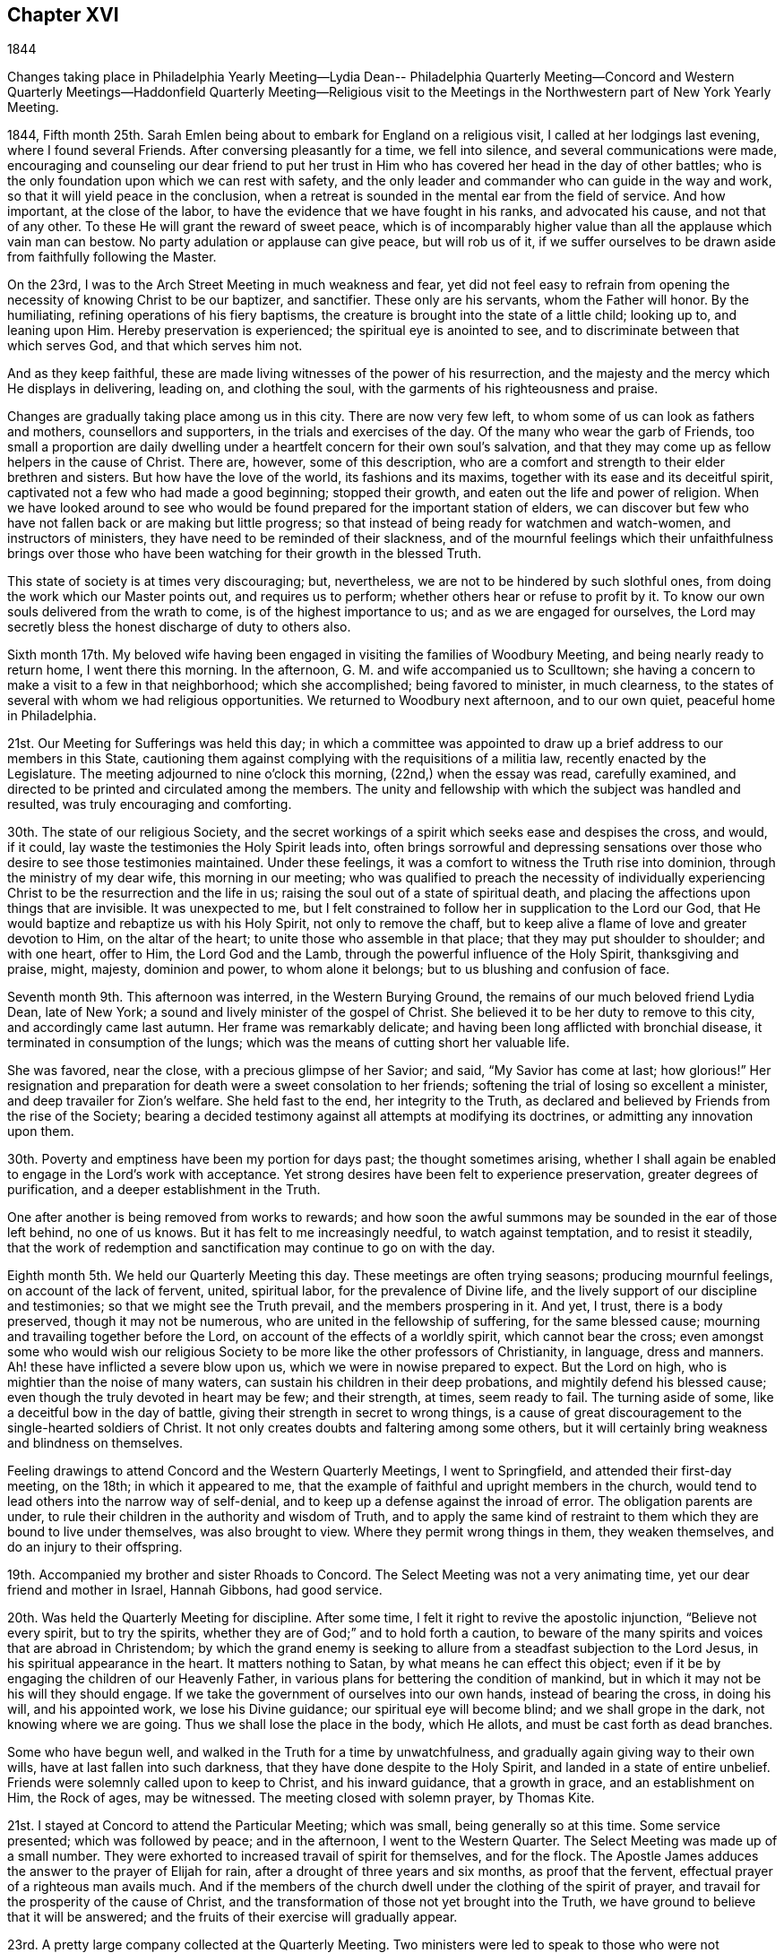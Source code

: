 == Chapter XVI

1844

Changes taking place in Philadelphia Yearly Meeting--Lydia Dean--
Philadelphia Quarterly Meeting--Concord and Western Quarterly
Meetings--Haddonfield Quarterly Meeting--Religious visit to the
Meetings in the Northwestern part of New York Yearly Meeting.

1844,
Fifth month 25th. Sarah Emlen being about to embark for England on a religious visit,
I called at her lodgings last evening, where I found several Friends.
After conversing pleasantly for a time, we fell into silence,
and several communications were made,
encouraging and counseling our dear friend to put her trust in
Him who has covered her head in the day of other battles;
who is the only foundation upon which we can rest with safety,
and the only leader and commander who can guide in the way and work,
so that it will yield peace in the conclusion,
when a retreat is sounded in the mental ear from the field of service.
And how important, at the close of the labor,
to have the evidence that we have fought in his ranks, and advocated his cause,
and not that of any other.
To these He will grant the reward of sweet peace,
which is of incomparably higher value than all the applause which vain man can bestow.
No party adulation or applause can give peace, but will rob us of it,
if we suffer ourselves to be drawn aside from faithfully following the Master.

On the 23rd, I was to the Arch Street Meeting in much weakness and fear,
yet did not feel easy to refrain from opening the
necessity of knowing Christ to be our baptizer,
and sanctifier.
These only are his servants, whom the Father will honor.
By the humiliating, refining operations of his fiery baptisms,
the creature is brought into the state of a little child; looking up to,
and leaning upon Him.
Hereby preservation is experienced; the spiritual eye is anointed to see,
and to discriminate between that which serves God, and that which serves him not.

And as they keep faithful,
these are made living witnesses of the power of his resurrection,
and the majesty and the mercy which He displays in delivering, leading on,
and clothing the soul, with the garments of his righteousness and praise.

Changes are gradually taking place among us in this city.
There are now very few left, to whom some of us can look as fathers and mothers,
counsellors and supporters, in the trials and exercises of the day.
Of the many who wear the garb of Friends,
too small a proportion are daily dwelling under a
heartfelt concern for their own soul`'s salvation,
and that they may come up as fellow helpers in the cause of Christ.
There are, however, some of this description,
who are a comfort and strength to their elder brethren and sisters.
But how have the love of the world, its fashions and its maxims,
together with its ease and its deceitful spirit,
captivated not a few who had made a good beginning; stopped their growth,
and eaten out the life and power of religion.
When we have looked around to see who would be found
prepared for the important station of elders,
we can discover but few who have not fallen back or are making but little progress;
so that instead of being ready for watchmen and watch-women,
and instructors of ministers, they have need to be reminded of their slackness,
and of the mournful feelings which their unfaithfulness brings over
those who have been watching for their growth in the blessed Truth.

This state of society is at times very discouraging; but, nevertheless,
we are not to be hindered by such slothful ones,
from doing the work which our Master points out, and requires us to perform;
whether others hear or refuse to profit by it.
To know our own souls delivered from the wrath to come,
is of the highest importance to us; and as we are engaged for ourselves,
the Lord may secretly bless the honest discharge of duty to others also.

Sixth month 17th. My beloved wife having been engaged
in visiting the families of Woodbury Meeting,
and being nearly ready to return home, I went there this morning.
In the afternoon, G. M. and wife accompanied us to Sculltown;
she having a concern to make a visit to a few in that neighborhood;
which she accomplished; being favored to minister, in much clearness,
to the states of several with whom we had religious opportunities.
We returned to Woodbury next afternoon, and to our own quiet,
peaceful home in Philadelphia.

21st. Our Meeting for Sufferings was held this day;
in which a committee was appointed to draw up a
brief address to our members in this State,
cautioning them against complying with the requisitions of a militia law,
recently enacted by the Legislature.
The meeting adjourned to nine o`'clock this morning, (22nd,) when the essay was read,
carefully examined, and directed to be printed and circulated among the members.
The unity and fellowship with which the subject was handled and resulted,
was truly encouraging and comforting.

30th. The state of our religious Society,
and the secret workings of a spirit which seeks ease and despises the cross, and would,
if it could, lay waste the testimonies the Holy Spirit leads into,
often brings sorrowful and depressing sensations over
those who desire to see those testimonies maintained.
Under these feelings, it was a comfort to witness the Truth rise into dominion,
through the ministry of my dear wife, this morning in our meeting;
who was qualified to preach the necessity of individually
experiencing Christ to be the resurrection and the life in us;
raising the soul out of a state of spiritual death,
and placing the affections upon things that are invisible.
It was unexpected to me,
but I felt constrained to follow her in supplication to the Lord our God,
that He would baptize and rebaptize us with his Holy Spirit,
not only to remove the chaff,
but to keep alive a flame of love and greater devotion to Him, on the altar of the heart;
to unite those who assemble in that place; that they may put shoulder to shoulder;
and with one heart, offer to Him, the Lord God and the Lamb,
through the powerful influence of the Holy Spirit, thanksgiving and praise, might,
majesty, dominion and power, to whom alone it belongs;
but to us blushing and confusion of face.

Seventh month 9th. This afternoon was interred, in the Western Burying Ground,
the remains of our much beloved friend Lydia Dean, late of New York;
a sound and lively minister of the gospel of Christ.
She believed it to be her duty to remove to this city, and accordingly came last autumn.
Her frame was remarkably delicate; and having been long afflicted with bronchial disease,
it terminated in consumption of the lungs;
which was the means of cutting short her valuable life.

She was favored, near the close, with a precious glimpse of her Savior; and said,
"`My Savior has come at last; how glorious!`"
Her resignation and preparation for death were a sweet consolation to her friends;
softening the trial of losing so excellent a minister,
and deep travailer for Zion`'s welfare.
She held fast to the end, her integrity to the Truth,
as declared and believed by Friends from the rise of the Society;
bearing a decided testimony against all attempts at modifying its doctrines,
or admitting any innovation upon them.

30th. Poverty and emptiness have been my portion for days past;
the thought sometimes arising,
whether I shall again be enabled to engage in the Lord`'s work with acceptance.
Yet strong desires have been felt to experience preservation,
greater degrees of purification, and a deeper establishment in the Truth.

One after another is being removed from works to rewards;
and how soon the awful summons may be sounded in the ear of those left behind,
no one of us knows.
But it has felt to me increasingly needful, to watch against temptation,
and to resist it steadily,
that the work of redemption and sanctification may continue to go on with the day.

Eighth month 5th. We held our Quarterly Meeting this day.
These meetings are often trying seasons; producing mournful feelings,
on account of the lack of fervent, united, spiritual labor,
for the prevalence of Divine life,
and the lively support of our discipline and testimonies;
so that we might see the Truth prevail, and the members prospering in it.
And yet, I trust, there is a body preserved, though it may not be numerous,
who are united in the fellowship of suffering, for the same blessed cause;
mourning and travailing together before the Lord,
on account of the effects of a worldly spirit, which cannot bear the cross;
even amongst some who would wish our religious Society
to be more like the other professors of Christianity,
in language, dress and manners.
Ah! these have inflicted a severe blow upon us,
which we were in nowise prepared to expect.
But the Lord on high, who is mightier than the noise of many waters,
can sustain his children in their deep probations, and mightily defend his blessed cause;
even though the truly devoted in heart may be few; and their strength, at times,
seem ready to fail.
The turning aside of some, like a deceitful bow in the day of battle,
giving their strength in secret to wrong things,
is a cause of great discouragement to the single-hearted soldiers of Christ.
It not only creates doubts and faltering among some others,
but it will certainly bring weakness and blindness on themselves.

Feeling drawings to attend Concord and the Western Quarterly Meetings,
I went to Springfield, and attended their first-day meeting, on the 18th;
in which it appeared to me,
that the example of faithful and upright members in the church,
would tend to lead others into the narrow way of self-denial,
and to keep up a defense against the inroad of error.
The obligation parents are under,
to rule their children in the authority and wisdom of Truth,
and to apply the same kind of restraint to them
which they are bound to live under themselves,
was also brought to view.
Where they permit wrong things in them, they weaken themselves,
and do an injury to their offspring.

19th. Accompanied my brother and sister Rhoads to Concord.
The Select Meeting was not a very animating time,
yet our dear friend and mother in Israel, Hannah Gibbons, had good service.

20th. Was held the Quarterly Meeting for discipline.
After some time, I felt it right to revive the apostolic injunction,
"`Believe not every spirit, but to try the spirits,
whether they are of God;`" and to hold forth a caution,
to beware of the many spirits and voices that are abroad in Christendom;
by which the grand enemy is seeking to allure
from a steadfast subjection to the Lord Jesus,
in his spiritual appearance in the heart.
It matters nothing to Satan, by what means he can effect this object;
even if it be by engaging the children of our Heavenly Father,
in various plans for bettering the condition of mankind,
but in which it may not be his will they should engage.
If we take the government of ourselves into our own hands, instead of bearing the cross,
in doing his will, and his appointed work, we lose his Divine guidance;
our spiritual eye will become blind; and we shall grope in the dark,
not knowing where we are going.
Thus we shall lose the place in the body, which He allots,
and must be cast forth as dead branches.

Some who have begun well, and walked in the Truth for a time by unwatchfulness,
and gradually again giving way to their own wills,
have at last fallen into such darkness, that they have done despite to the Holy Spirit,
and landed in a state of entire unbelief.
Friends were solemnly called upon to keep to Christ, and his inward guidance,
that a growth in grace, and an establishment on Him, the Rock of ages, may be witnessed.
The meeting closed with solemn prayer, by Thomas Kite.

21st. I stayed at Concord to attend the Particular Meeting; which was small,
being generally so at this time.
Some service presented; which was followed by peace; and in the afternoon,
I went to the Western Quarter.
The Select Meeting was made up of a small number.
They were exhorted to increased travail of spirit for themselves, and for the flock.
The Apostle James adduces the answer to the prayer of Elijah for rain,
after a drought of three years and six months, as proof that the fervent,
effectual prayer of a righteous man avails much.
And if the members of the church dwell under the clothing of the spirit of prayer,
and travail for the prosperity of the cause of Christ,
and the transformation of those not yet brought into the Truth,
we have ground to believe that it will be answered;
and the fruits of their exercise will gradually appear.

23rd. A pretty large company collected at the Quarterly Meeting.
Two ministers were led to speak to those who were not
occupying the gifts bestowed on them as they ought;
and who thus occasioned mourning to the baptized members of the church.
From the exercise and travail which prevailed,
and the condescension of the Blessed Helper of Israel,
I hoped that some good impressions were made;
but it is the Lord alone who can give the increase.
The next morning I returned home.

29th. This evening a fire occurred in the store
adjoining that occupied by me as a warehouse,
and where my brother and I had stored the unsold volumes of the "`Friends`' Library.`"
The prompt exertions of the firemen prevented much injury to the building;
but part of the roof being burned, a large quantity of water was thrown in,
which ruined many hundred copies of the Library, and some goods.
Several Friends, and other fellow citizens, labored perseveringly to save them;
to whose efforts, is to be attributed the preservation of so many, as escaped damage.
I esteemed it a favor that the whole contents of
the store were not permitted to be burned.
Had the fire occurred later in the night,
most of the books and goods must have been destroyed.

On returning home from the fire, to change my clothing,
being wet through by the water pouring down on
us while passing the books to the lower story,
the language passed through my mind, "`Shall we receive good at the hand of the Lord,
and shall we not receive evil;`" and resignation
was and has been the clothing of my spirit.
Ninth month 1st. Went to Newtown Meeting;
where I was engaged in warning some of the danger of spending
time without being employed in the great work of salvation;
and to pray for them, and the poor of the flock, that we might be helped,
and kept through all, to the end.
Returned with sensations of poverty and weakness;
yet without seeing that I had done wrong in anything.

2nd. Today calm and peaceful, and without condemnation;
and remembered as I walked the street, what Paul says.
"`There is, therefore, now no condemnation to them that are in Christ Jesus;
who walk not after the flesh, but after the Spirit;`" and I have tried to look to Him,
and to pray to Him for preservation herein.

10th. My wife and myself went to our friend S. and B. N.`'s, at Haddonfield, and lodged;
and the following morning we accompanied them to Medford, where was held, at this time,
Haddonfield Quarterly Meeting.
The Select Meeting, which is much reduced, was a season of inward poverty; and yet,
towards the close, there seemed a spring of encouragement opened;
in which it appeared to be the Master`'s will that we
should endeavor to draw nearer to one another in spirit,
and strengthen each other`'s hands for the Lord`'s work.
He can cause one to chase a thousand, and two to put ten thousand to flight,
if they are girded with his strength;
and their eye and confidence are directed to the Lord alone.
We dined at A. H.`'s, where we had the company of Hinchman Haines,
an honest laborer and burden-bearer in the Lord`'s cause; also of several others;
and their conversation and solid deportment were cheering and strengthening.

12th. In the morning a large company convened at the meeting.
I feared the lack of individual labor for the bread of life,
and looking for it through instrumental channels, shut up the spring of the ministry.
H+++.+++ Haines said a few words,
and my dear wife knelt in fervent supplication
on account of the lack of spiritual exercise,
in many convened.
The number of true travailers for the arising of Divine life,
was felt to be small and the weight resting on a few, very great;
for whose help and steadfastness, she also petitioned the Father of Mercies.
It was some relief; and the meeting soon afterwards proceeded to its business.
When the business was gone through,
our friend H. H. made some remarks on the members joining the
political processions and exhibitions of the present day;
which he considered to be below the dignity of men, and much more of Christians.

My mind had been under exercise on account of Friends
mingling with those political parties and associations,
and I revived the ancient testimony; "`Lo! the people shall dwell alone,
and shall not be reckoned among the nations.`"
Whenever they did mix with them, they were caught in their idolatrous practices,
lost their strength, and were often overrun and overpowered by them;
because they forsook the Lord and his worship.
And so it is with us.
Those who join the political assemblies, lose their spiritual strength;
become impregnated with their spirit; and, if they continue,
become like fruitless branches, cut off from the vine; they are dead,
as to the Divine life, and the men of this world gather them into their fellowships,
and they are burned or destroyed, as to any life or virtue.
Friends were called upon to observe whether any one, let his station be what it may,
is not crippled by thus associating in these worldly combinations.
Such are not alive in the Truth;
and it is obvious to their brethren that they have lost ground;
and their example must have a prejudicial influence
upon the younger and inexperienced members.
Several Friends united fully with what was said, and it appeared to reach some.
We remained until seventh-day morning, and then returned home.

Tenth month 3rd. Last week I was attacked with fever; which, with the remedies used,
reduced me not a little.
Being unaccustomed to sickness, it brought me low in body and mind;
in which I was engaged to take a retrospect of my life; which seemed much of a blank.
How little appears to have been done, compared with the time, and the offers of best Help.
Oh for more deep, inward abiding with the Seed of Divine life;
that a larger growth in the Truth,
and more solid religious exercise and weightiness of spirit may be attained.
That I may be enabled to go in and out before the flock, in such manner,
as to turn them to Christ, and induce them to take His yoke upon them and follow Him.

Eleventh month.
Having had a prospect for many months of visiting at some period,
the meetings of Friends in the northwestern parts of New York Yearly Meeting,
and the present appearing to be the proper season for undertaking it,
I laid the concern before the Monthly and Quarterly Meetings,
and obtained the unity and certificates of those meetings with it.
Parting with my beloved wife and children;
leaving my business in the hands of persons of little experience,
and traveling in a cold, snowy country in the winter,
made the undertaking more trying than on some other occasions;
but believing it was in the ordering of best Wisdom, I made preparation,
and with my kind and beloved friend, Joseph Elkinton, an elder of the same meeting,
set out from home on the 25th of the Eleventh month, in our own conveyance,
and got to New York on the 27th. We made an attempt to put our
carriage and horses on board of a steamboat for Hudson,
but the tide was so low it was impracticable to accomplish it,
as the horses could not descend the bridge to the deck.
The great hurry in landing and loading goods and produce, owing to the cold weather,
and the fear of the navigation soon closing,
made it difficult to get the carriage and horses on board the steamer;
and in the attempt to accomplish it, agreeable to the direction of the captain,
who had agreed to take them, the tongue of the wagon was broken, and we defeated.
The detention of a day, under all the circumstances of the lateness of the season,
was very trying to us;
especially as it was uncertain that we could get them up the river by the next boat.

The 28th was a wet and dark, cloudy day, not very cheering to the spirit;
but through the perseverance of my companion, we got all on board the boat.
Here we were detained three hours after the usual time, waiting for a loaded sloop,
which he was to tow up; and owing to this, the heavy deck load,
and the storm which had prevailed through the night, the boat rocked so much,
they were often compelled to stop the engine, for fear of breaking the shaft,
when a wheel would be deeply immersed; all which retarded our progress,
so that we did not reach Catskill until about one o`'clock, instead of six in the morning.
In the course of the evening, when the boat careened greatly,
I suppose one of our horses slipped,
and struck his foot against one of the sash of the forward cabin,
knocking it completely in.
The crash of the glass, and the noise he made on the deck, in recovering himself,
gave the passengers in the cabin the idea that he was entirely loose,
and might soon be down the stairway among them.
The affair was rather ludicrous, and soon passed over, when properly understood.
But all these occurrences had their effect upon our spirits.
In the night, awaking in my berth, they seemed to be against me;
but I was reminded of the situation of the Apostle Paul;
that he was a night and a day in the deep and
this was no proof that his mission was not valid;
so I endeavored to keep in the faith, and press on.
They had some difficulty in bringing the steamboat to the wharf at Catskill;
which put some of the sailors in a bad humor;
and everything being nearly covered with ice, and the ropes frozen,
it was with great effort they got the carriage and horses landed.
When on shore, we harnessed up, and drove out that afternoon to Grant`'s tavern,
sixteen miles, and put up.
The next day we rode to R. B.`'s, about twenty-eight miles; she,
and several of her children settled near her, being members.
Here we had a meeting at the house of one of her sons, on first-day,
being the first of the Twelfth month.

It rained during the night, after our arrival, and about eight, o`'clock in the morning,
the wind changing, the rain turned to snow; which made everything, out of the house,
look dreary, and doubtful as to the meeting.
But more collected than we had reason to expect; and I trust, the gospel of salvation,
through our Lord Jesus Christ,
both in his coming in the prepared body to do his Father`'s will,
and by his Spirit in the heart, was preached among them;
showing the necessity to cooperate with the latter,
in order to reap the full benefit of the former.
Some were tendered.

After dinner we set out on our journey; but the horses`' shoes being very smooth,
and the road, in places, icy and covered with partly melted snow,
they slipped so much we made but little progress, and stopped at a tavern for the night,
where there was a probability of getting the shoes sharpened.
In these journeyings, little difficulties are often magnified by the imagination;
producing fears as to how we shall get through;
and whether we shall accomplish the work to the honor of our Holy Redeemer,
and be favored to return to our dear home friends in safety and peace.
These are trials of faith, which such poor unworthy pilgrims have to endure;
and doubtless the trial of our faith, which is more precious than gold that perishes,
is essentially needful to keep us humble, and to quicken our desires unto Him,
and to the remembrance of his name.

Twelfth month 2nd. This morning the weather was cold,
but when our horses were ready we set out;
finding ourselves much relieved by their being able to take a firm hold of the ice;
and in the afternoon we got to our friend H. B.`'s, at Oneonta.
Notice was spread of our wish to have a meeting at Laurens.
It was truly grateful to get under the roof of kind friends, in a land strange to us;
several others came during the evening,
with whom we conversed on subjects connected with the
principles and order of our religious Society.
Third-day went to the meeting in weakness,
and under desire that the Master might be with us;
which I hope was in good degree experienced, to the tendering of some hearts.

Fourth-day.
The snow continuing upon the ground,
we were furnished with a sleigh to carry us to Butternuts;
it being the time of their Monthly Meeting.
Here I felt the importance of moving under right direction:
that no advantage in any way might be taken of what was said,
should I find it my place to communicate anything among them.

The indispensable necessity of daily waiting upon the Lord,
for the renewal of our spiritual strength,
and to be preserved quick of discernment in his fear,
to keep us from the temptations that surround us, was brought before me,
and with feelings of caution, and dependence upon the Head of the church, I rose,
and as things gradually opened, delivered them,
under a clothing of sincere desire for the present and everlasting welfare of the people.
The solemnizing presence of Him, who is in the midst of them who gather in his name,
was felt, and I believe carried home to some, the truth of the doctrines preached.
The need of submitting to the renewed baptisms of the Holy Spirit, was enforced,
that as fruit-bearing branches, we may be prepared to continue to the end,
in bringing forth fruit to the praise of the Great Husbandman.
Some who had known this in their beginning,
growing unwilling to come again and again under its reducing power,
and thinking themselves able to decide and act from their attainments, have fallen away.
And the necessity of being fervently engaged to crave
strength to yield to and bear those purging operations,
that we may be kept as little children, relying upon the Lord day by day,
was affectionately pressed upon Friends.

5th. We had an appointed meeting at Otego, held in the house of a Friend.
The company was nearly all composed of persons not of our Society,
who conducted in a very sober manner, and to whom the gospel of salvation was preached.
C+++.+++ B. who piloted us there, exhorted the people to receive the word preached,
and afterwards told us they were a tender-hearted people.
Here we were met by J. T., who conducted us to his house, near Oneonta; where we lodged,
and next morning had a religious opportunity with his family.
Our object in coming back to this neighborhood, was,
to take a sleigh to perform the remainder of the journey, should the snow continue,
leaving our carriage at H. B.`'s; but this day and the succeeding night,
the weather growing warmer, the snow nearly disappeared,
and we decided to keep to our comfortable carriage.

7th. Accompanied by H. B. and C. B., who set out to be at Le Bay Quarterly Meeting.
We left the house of the former, where we had been kindly cared for,
and rode to New Berlin, dined and fed our horses.
It rained most of the way, which made the ground muddy, and the traveling laborious,
over the mountainous country to Smyrna, about thirty-four miles.
After a tedious ride it was grateful, as night was coming on,
to be made welcome at the house of two women Friends,
who received and entertained us in a frank and comfortable manner.

The weather changed; the wind rose and blew with much violence,
and the roads froze hard that night; making them very rough; and our meeting,
in consequence of the cold and snow, was small.
I was engaged to encourage some to faithfulness,
and to warn others against the snare of lawful things;
by which the mind is often so absorbed,
as to close it up against the Truth and its requirings.
Some, who seemed like withered branches, were also warned of their danger,
and invited to turn to Him whom they had forsaken.

After dining, we set off to De Buyter, piloted by H. K. and his wife.
Hard, rough roads, obliged us to travel slowly,
and we did not reach the habitation of a Friend until about an hour after dark,
by which exposure we were much chilled.
But the hospitable Friends came out to us as soon as they found we were strangers,
and invited us in with a promptness and earnestness,
which bespoke a sincere readiness to entertain us;
which is peculiarly agreeable to such pilgrims as we are.
A young man was despatched to the house of a Friend, two miles distant,
to spread notice of a meeting to be held the next morning which was done,
so as to convene all their members, and some others.
We had some religious communication in the evening,
and hoped our visit here was in right ordering.

9th. We went to the meeting, and through holy help,
I was enabled to open the doctrine of christian perfection,
and the necessity of being made and kept free from sin;
that we might become partakers of that full redemption, which comes by Jesus Christ;
and in the end be acknowledged by Him in the presence of the Father and his holy angels.
We went to the house of a newly received member,
whose wife remarked that doctrine was the same
which persons in that neighborhood despised,
and some despised them for holding it.
That evening we rode about ten miles, mostly over a bad road, and lodged.

10th. Set out early, and rode about twenty-five miles, to a Friend`'s house,
near Skaneateles.
Here we met a hospitable reception, and our guide, after taking some refreshment,
went on foot about four miles to a Friend`'s house, to give information of a meeting,
to be held the next day, at Skaneateles.
There he got a horse and went about five miles further,
by which the notice was spread generally.
Before leaving our quarters, I had a tendering opportunity with the wife of our host,
on the responsibility of her station as mother of several children,
whom she was bound to watch over, and guard from the temptations that surround,
as far as was in her power.
If she was faithful to the will of God, and rightly concerned for her own salvation,
I believed she would feel a deep interest in that of her children,
and would be led to pour forth her prayers and her tears before the Lord,
that He would lay his Divine hand upon them, and bless and preserve them.
We then went to meeting where we met a little company;
towards whom my mind was drawn in affectionate desire for their best welfare.
The testimony that, "`Godliness is profitable unto all things,
having promise of the life that now is,
and of that which is to come,`" was brought before me;
and I was led to show that the promise of this life, and of that which is to come,
is to no other state or condition.

That wealth cannot purchase it,
but is often possessed where there is neither happiness here,
nor good ground to hope for it hereafter.
The uncertainty of riches was also pointed out even where they were
pulling down and building greater accommodations for their goods,
but that the awful language might be sounded in the ear, "`You fool,
this night your soul shall be required of you,
then whose shall all those things be which you have provided.`"
The Master helped me to preach the gospel with convincing force,
and some worldly-minded ones were brought to tears.
I felt humbly thankful for his condescension and goodness to them and to myself.

We dined in the village, and went about fourteen miles,
on our way to North Street Scipio Meeting, and next day,
which was their Preparative Meeting, we went to it.
Here I was led to treat on the great importance
of having our hearts imbued with love to God,
and love to one another, especially as we were approaching old age,
and according to the natural course, must soon leave everything here below.
In heaven there is nothing inconsistent with holy harmony and love,
and hence the necessity of knowing this to prevail and
predominate in our hearts over everything else.
Though it will not lead us to unite with wrong things,
yet it will lead us to desire that those who have got wrong,
may be convinced of their error, and reclaimed.

The lack of spiritual discernment among us, was alluded to,
which attends and arises from the inordinate
love and pursuit of the things of this world.
But I believed the Lord would lay his hand upon this people, and restore it,
and make a division in their view between the precious and the vile;
and a body would again be raised up,
who should stand for the doctrines and testimonies of the gospel,
which He called our forefathers to bear.
Christ Jesus is the Head of the true church, and can alone fit us for membership in it.
It is his prerogative to appoint the place for the members in his mystical body;
and if any one refuses to submit to his preparing hand, they cannot be initiated;
and if after being made members, they resume the government of themselves,
leave the function which He allotted them, and undertake to do something else,
they will lose that Divine life which flows from Him into every member;
however plausible the object they may engage in.
"`Abide in me, and I in you.
As the branch cannot bear fruit of itself, except it abide in the vine,
no more can you except you abide in me.
He that abides in me, and I in him, the same brings forth much fruit.
If a man abide not in me, he is cast forth as a branch, and is withered;
and men gather them and cast them into the fire, and they are burned.`"
I thought the doctrine was not acceptable to some;
but felt peaceful in leaving it with them.
We dined at H. H.`'s, who kindly offered to keep our horses,
and take us in his carriage to Scipio, the next day.
Lodged at our friends Joseph and Sarah Talcott`'s
and passed the evening in agreeable conversation,
respecting many things connected with the cause of righteousness;
particularly the declining state of our religious Society.

13th. In the morning we had a tendering opportunity with the old Friends,
two of their children, and a grandson.
Towards the younger Friends, my mind was affectionately drawn,
that they might be brought to yield to the will of their Heavenly Father,
take up the cross, and openly confess Christ before men.

Rode four miles to Scipio, which was a large meeting, being held by appointment.
I felt low and empty, but after a time, I believed it right to rise with the expression,
that true religion was not an outside thing,
which we could take upon ourselves when we pleased; nor was it to be put off,
according to the company or the circumstances in which we might be placed.
Our Lord commanded his disciples, to let their yes be yes, and their no, no.
They were not to say yes, when they meant no.
And when He sent them forth, He commanded them, not take two coats apiece.
They were not to wear one coat or appearance in one company,
and another in different company.

Many things were opened by the good Remembrancer, without whom we can do nothing;
especially the doctrine of the universality of Divine grace,
and the impossibility without it, of truly seeing and feeling our lost condition,
sunk in the pit of sin and corruption.
Christ alone by his Divine and saving light,
which enlightens every man that comes into the world,
can give us a true sight and sense of this state, and raise in us the cry,
"`A Savior or I die; a Redeemer or I perish forever.`"
At seasons He visits the soul for this purpose, and if it resists not,
He will lift it out of its lost state, and restore man into the Divine image.
I was humbly bowed for the present favor; and thanksgiving,
and prayer for continued preservation,
were vocally offered to the Father of all our sure mercies.

Returned to H. H.`'s, and after dining, his son,
took us in their carriage to Union Springs,
about eight miles north where we had an appointed
meeting with the few Friends residing there;
held at the house of an aged Friend, where they generally convene on first and fifth-day,
for the purpose of Divine worship.
I endeavored to discharge myself under affectionate desires for the
present and everlasting welfare of those who were assembled;
and though some tears were shed,
yet I feared the impression might be of but short duration.

14th. Snow fell this morning very fast, but getting an early breakfast,
we rode down Cayuga Lake to Aurora, where we were met by our carriage and horses,
which we resumed and proceeded on our way to Hector.
By the time we reached the ferry, we found little snow remaining,
and after waiting three-fourths of an hour, for the ferryman,
who was on the opposite shore when we arrived, we got under way;
but a directly head wind, a horse boat with little power,
and an expanse of water three miles in width,
kept us nearly two hours getting to the opposite shore.
The road being pretty good, we drove to A. K. O.`'s in about three hours,
and were kindly received and entertained.

15th. Attended their first-day meeting, which gathered very irregularly,
and was a very trying time to me.
The spirit of unbelief, arising from a departure from the true and living God,
and becoming involved in sin and wickedness,
appeared to me to have taken possession of some; with which I had a fight of affliction,
without seeming to gain much ascendency.
I was led to speak of the progress of iniquity,
how one violation of the Divine law makes way for another; that hardness of heart ensues,
and finally some lose their reputation among men.
Very little relief was obtained, and I left them, covered with sadness,
and wondering whether I was mistaken in what I had said.

In the afternoon, having our friend A. K. O. as guide, we rode to Ovid, nineteen miles,
and put up at an inn, snow falling pretty fast most of the way.
In the course of conversation through the evening;
A+++.+++ K. O. informed us of some circumstances, of a very dark and shocking character,
which seemed to explain the cause of my difficulty and distress in their meeting.
This gave me relief; and hope sprung up that, according to the condition of the people,
the Master would baptize us; and thereby prevent us from crying peace when there is none;
and if this is mercifully the case, though suffering is my lot,
there is no just cause for doubting that the present engagement is in his ordering.

16th. We rose early, and rode down the eastern bank of Seneca Lake to Geneva,
a flourishing town, near the outlet of this body of water.
The wind blew strong and cold across the lake, and snow almost constantly falling,
made the ride dreary and wintry in its influence upon us.
At another season of the year, and under different circumstances from ours,
the country and the scenery must be delightful.
Judging from the fine and expensive buildings,
which many farmers erect in this part of New York, the country must be very fertile,
and the people prosperous.
But some go beyond their own means, and embarrass themselves and others,
in their pecuniary transactions.
The great press after wealth, and the inordinate pursuit of trade to acquire it,
absorb their time and all their energies;
so that a life of self-denial and devotedness to the will of God, revealed in the heart,
is too little known by the great mass of professing Christians.
Where a worldly spirit predominates, religion is but little thought of,
and the way is open to pride, and spending time, when not engaged in commerce,
in a way dissipating to the mind, and displeasing to our Almighty Creator.
Many in our religious Society are caught with the love of money,
and become covered with the lust of the world, as with thick clay.

Thus our religious meetings are often places of much suffering,
to the self-denying Christian, instead of comfort, strength and rejoicing.
This discourages the sincere-hearted, and turns the young people out of the right way.
When will the Lord arise in his power, and not only shake the heavens,
but the earth also,
in order that those things which are shaken may be removed out of the way,
and those which cannot be shaken may remain.

After a ride of forty-one miles, we reached J. E.`'s, and lodged.
We proposed holding a meeting next day at Palmyra,
which we found some difficulty in bringing about; and some of the members,
we had reason to think, did not hear of it.

The meeting held on the 17th, was small and distressing;
but I endeavored to discharge my duty towards some who were swallowed up in the world,
and had brought difficulties on themselves and others;
and the spirit of supplication being poured out,
I was enabled to pray for the poor of the flock,
who desired to be found in the right way;
and that the Lord would not take his Spirit from us,
but go with and preserve us in the work to which He has appointed us.
This afforded me some relief.

After dining, we rode about four miles to H. P.`'s; snow falling and accumulating;
which gives everything a dreary aspect,
and produces apprehensions of our being unable to get through with the carriage.
But I endeavor to cast my care upon the Lord.
We passed the time pleasantly under the roof of this kind Friend and his wife, with,
I hope, some profit and strength to them, as well as comfort to ourselves.

18th. Attended Mardon Preparative Meeting;
which was a more relieving time than some others;
and in the afternoon we parted from our kind friends, and rode to J. L.`'s,
within Farmington Preparative Meeting.
This Friend, who came into the country at an early age,
and has seen the direful effects of ardent spirits upon many around him,
gave us some account of the change that has
taken place in that respect since his arrival.
He seemed much interested in promoting the cause of temperance; which,
as far as we can do by precept and example, without mingling, in an improper manner,
with persons not of our religious profession, it is very important we should promote.
I gave him an account of the difference of practice
which now prevailed within our Yearly Meeting,
in the use of fermented drinks, which were nearly discarded,
and water used as the common beverage.

19th. Was at the meeting of Farmington composed chiefly of Friends,
who are warm and active advocates for the freedom of the colored people,
and of the total disuse of ardent spirits.
They spend much time in discussing these topics; lecturing upon them,
and attending meetings held for the purpose.
There is reason to fear, that dwelling almost exclusively upon these subjects,
there is a danger of getting from under the government of Truth;
and that daily exercise of mind, which is necessary for our spiritual growth;
in which the voice of the true Shepherd is heard,
and we are led along by Him in the way and work which
He allots to the various members of his church.

After a time of silent waiting upon the Lord, who only knows the states of the people,
and what is proper for them,
I was led to open the necessity of being really
brought into the dispensation of the gospel;
in which we come to know Christ to be the Captain of our salvation;
clothing us with his invincible armor,
and making us victorious over the man of sin and son of perdition, in ourselves.
He is given for God`'s salvation to the ends of the earth,
and He will not give his glory to another, nor his praise to any graven image,
or substitute of man`'s devising.
He alone can give lost man a true sense of his condition;
in which state he is spiritually dead,
and can no more bring himself to a correct feeling of his condition,
until he is quickened by Him who is the resurrection and the life,
than a dead body can feel or perceive its state.
The Truth was exalted over all the specious devices of man;
and I had comfort in the evidence that the blessed Helper of his people,
enabled me to discharge myself of what He required.

20th. Had an appointed meeting at Rochester, which was pretty well attended;
and some plain truths were delivered among them;
under a sincere desire that those who had got
wrong might be brought to see their condition,
and through the pardoning mercy of Him who came to seek and to save that which is lost,
be reclaimed and restored to their right mind; and that humble state be experienced,
in which they could wash the Master`'s feet with their tears, and wipe them,
as the poor woman formerly, with the hairs of their head.
Left Rochester after our horses had been fed, and reached our friend B. B.`'s,
a little before night.

22nd. We were at their first-day meeting, which collected very irregularly;
perhaps owing to persons of other persuasions coming in.
It was a long time before we could come at any thing like quiet settlement.
But the way opened at last to treat on the nature of inward, spiritual worship;
which is not performed through a dependence upon man, but upon Christ Jesus,
the Minister of the sanctuary;
who appears in the midst of those that are gathered in his name,
and ministers to their states, enabling them to offer acceptable sacrifices to God,
by and through Him.
The doctrine of the gospel, that we must be made free from sin;
and the dangerous consequence of supposing that we may continue in sin with impunity,
because Christ suffered for our sins, the just for the unjust,
that He might bring us to God, was brought to view.
It seemed to me, there were those present, who regarded the doctrine with some surprise,
and doubted its practicability.
The meeting afforded but little relief.
How many nominal, outside professors and worshippers there are,
who are blind to the real nature of the gospel dispensation,
and the holiness which it requires.
If they go to meeting once or twice a week, and profess faith in Christ,
as their surety against the wrath to come,
a great proportion live in the gratification of their carnal appetites,
without thinking of the necessity of denying themselves, taking up their cross daily,
and following Christ in the way in which He would lead.
Alas what will such a dead, formal religion avail, which leaves the heart unchanged,
and can furnish no substantial ground upon which to rest a hope of everlasting life.

In the morning,
I had a religious opportunity in the family in which we were much broken together,
under a precious sense of the Lord`'s goodness in
providing for us in our pilgrimage through this country;
separated from our nearest connections, at home; and in which,
the kindness of Friends in conducting us from place to place,
and the unity of those who sincerely love the Truth, were felt and acknowledged.
The language of encouragement flowed to some present,
to maintain their ground in faithfully adhering to the Truth; and to the children,
to take counsel of their parents, both in relation to their dress,
and the company they should keep.
In the evening, some Friends called to see us;
and after spending part of it in social converse, we fell into silence,
and I was engaged to draw their attention to the
degeneracy that has overtaken our religious Society,
and to the necessity of individual faithfulness;
both in a daily travail of spirit for their own advancement in the Divine life,
and in the discharge of their duties in the support of the discipline,
and the various testimonies Friends are called to bear.

23rd. It commenced raining early, and continued most of the morning.
We set out for Elba, having our friend B. E. to pilot us.
The traveling was slavish to the horses, and very uncomfortable to us;
the wind being chilling, and the snow driving in upon us.
We stopped in Batavia, dined with E. E.,
and leaving word of our intention to hold a meeting the next day at Elba,
rode there in the afternoon.

24th. Attended the meeting;
in which I believe the Master introduced me into a sense of the states of some,
and qualified to labor with some who were living in creaturely indulgences; and others,
who I feared, were despising the Truth;
while their conduct and conversation were far from that
purity which pertains to the gospel dispensation,
and without which no man can see the Lord.
Faithful, fervent labor was extended; and humble supplication offered,
to the Father of mercies, for some,
that they might be brought into the vineyard to labor;
even if it might be at the eleventh hour of the day.
Also for a remnant who mourn over the degeneracy among them; and for the young people,
that the Lord would lay his hand again and again upon them, and bring them into his fold,
that they may stand for his cause in that place.
Scarcely a single one among them looked like a Friend`'s child,
and I was afraid some of the older ones cared little about it.
In the afternoon we rode to Shelby, seventeen miles.
Part of the road was hard dragging through the snow, which was a little frozen.
This renewed our fears of difficulty in getting on, if we should find the snow deep;
but we try to keep hold of faith, that way will be made for us;
having great cause of thankfulness that the Lord has helped us hitherto.
May we be humbled before Him; wait upon Him daily, for the renewal of our strength;
and may He keep us inward in spirit, watching our thoughts, words and actions,
that the Truth may not be evilly spoken of on our account.
We were kindly received at Shelby, and comfortably accommodated.

The female head of the family appears to be a religiously exercised Friend;
and concerned about the course pursued by some,
in lecturing to mixed companies upon slavery,
and encouraging their children to go to such meetings;
sometimes leaving their own meetings for worship to attend them.
What unsettlement has been produced in some neighborhoods, among Friends,
by the leaders of the people joining with others, in their political, abolition,
or other meetings.

25th. The meeting at Shelby was small.
After a time of waiting in silence, I believed it right to say,
there was such a thing as Christ being pressed down in the hearts of men,
as a cart is pressed under sheaves; and those who are his faithful followers,
must be willing to suffer with Him.
The Apostle said that he partook of the sufferings of Christ,
that remained to be filled up for the bodies`' sake, which is the church.
And Christ said, it is enough for the disciple to be as his master,
and the servant as his lord; if they have called the master of the house Beelzebub,
how much more will they call them of his household.
But if we are planted together in the likeness of his death,
we shall be also in the likeness of his resurrection;
and be raised up to walk in newness of life.
This doctrine may be called mysticism by the carnally minded,
who rely on their own wisdom and strength,
and are unwilling to submit to be baptized with Christ in his sufferings,
and therefore they reject it.
I was enabled to show that there is no other way to be made members of his church,
nor to be preserved alive in the Truth, but by thus submitting to his dispensations.
At the close of the meeting, I felt clear of those who were present,
and peaceful in my own mind.

After dining, we went to Hartland, twelve miles, and put up with kind Friends.
Information was spread of our intention to be at their meeting next day,
and a messenger was sent to Somerset, to have notice spread of a meeting there,
in the afternoon, at three o`'clock;
both of which we attended on the 26th. Some qualification was
given in them to labor to strengthen the things that remain,
that are ready to die; and to encourage those in whose hearts the Lord is at work,
to be faithful to Him, and patiently endure his dispensations;
by which his servants are prepared for his use.
And even where a single individual is thus fitted, like Deborah,
who arose a mother in Israel,
they often have an important influence in leading others in the right way of the Lord,
and in the government of the church.
We rode back to Hartland, part of the way through a wet, logged road,
which was cut in many places into deep holes;
not reaching our quarters until darkness made some part of the ride hazardous;
but we were favored to get through without accident.

27th. After a religious opportunity with the Friends, we set out for Lockport,
to attend a meeting appointed there for us.
The company was one of the smallest we had yet sat with.
I felt empty of everything like a qualification in myself to minister to any one;
but after a time, the parable of the sower who went out to sow, presented;
showing various obstructions to the growth of the seed; and under the humbling,
tendering power of Truth,
I was enabled to hold forth a warning to those who had known the good seed to spring up,
and bear some fruit, lest other things entering into their hearts,
it should become choked, and bring no more fruit to perfection.

28th. We got an early start for Hamburgh, about forty-two miles.
In some places the ground was frozen very rough; having been much tramped up;
which made traveling tedious.
Our course lay along the canal; Tonawanda Creek, which we crossed;
and from there by the side of the railroad to Buffalo.
Here I had the first view of the Niagara River; in which are the grand falls;
of the shore belonging to a foreign nation, and the outlet of one of the great lakes,
for which North America is celebrated.

It inspired peculiar feelings, arising from the grandeur of the scenery,
and the wonderful efforts which man is making to turn the
produce and trade of distant States into these inland seas,
and from there through the enterprising State of New York, to its metropolis.
The great destruction of human life at Buffalo, some time since,
occasioned by a high wind blowing over the lake,
and driving the water up Buffalo Creek to such a height
as to drown a large number of people in their houses,
and to cause the destruction of much property,
cast a shade for a time over the prosperity of the place; and proved how suddenly,
He who holds the power in his hands, can arrest man in his career,
and bring a blast over his proud attempts to aggrandize himself.
We stopped here with S. C, and after taking some refreshment, proceeded to Hamburg,
which we reached about dusk, and put up with a Friend.

29th. We attended the first-day meeting.
My mind was saluted with the language of our Savior to the Samaritan woman,
"`You worship you know not what;`" accompanied with the sense,
that there was a lack in some, of that knowledge of the Father and the Son,
which is life eternal.
Also Paul`'s address to the Athenians, presented,
that as he passed by and beheld their devotions, he found an altar, with the inscription,
"`To the unknown God.`"
The life of religion being almost extinct in many, and perhaps altogether so in some,
I was kept low with it; and administered in plainness what opened upon my mind.

Having twenty miles to ride to the next meeting, we got immediately into our carriage,
and rode to Collins, and put up with a Friend.
He soon despatched a young man with notice for a meeting in the morning,
and we passed the evening in his humble cottage, in cheerful conversation,
and peaceful feelings.
From what I afterwards heard,
there was great cause for our distressing feelings at Hamburg.

30th. The morning was stormy, but a pretty large number convened;
among whom were more exercised Friends than we meet with in some places.
This was encouraging; yet it felt to me there was need in others,
to experience the cleansing power of Divine grace in their hearts;
that they might show forth its efficacy in their lives and conduct,
and thereby invite others into the path of purity;
instead of being stumbling-blocks to sincere inquirers,
and leading the young people from the flock of Christ`'s companions.
He is not a Jew, who is one outwardly, but he is a Jew who is one inwardly;
and circumcision is that of the heart, in the Spirit, and not in the letter,
whose praise is not of men but of God.
For lack of being really, what some desired to be thought by others,
the way of Truth had been evilly spoken of, through their corrupt practices;
and thus the cause had suffered.
I was distressed, when the meeting was over, from having such things to communicate,
fearing lest I might be mistaken;
it is so much more agreeable to be employed in drawing the children to Christ,
and in comforting the afflicted and mourning ones, because of the desolations of Zion.

Afterwards an exercised Friend said, that now it was over, she would say,
that their condition had been truly described;
and she wished that it might have the proper effect.
It was pleasant to have the company of a few honest-hearted Friends at our lodgings;
who were also cheered with having an opportunity
of mingling with Friends from other parts,
who speak a language which they understand, and which goes to strengthen them;
and shows that they are not mistaken in their exercises;
and that the children of our Heavenly Father have similar
baptisms to pass through in their various allotments.

31st. Went to Clear Creek, and attended the meeting appointed for me;
which was slow in gathering,
and thereby disturbed and unsettled by persons coming in late.
It was another laborious opportunity; many manifesting indifference.
I felt peculiar interest in a state present,
which I believed was hungering and thirsting for
something to satisfy the longings of an immortal soul;
and to whom the invitation was extended, to come unto Christ,
who was secretly begetting these desires,
and bringing in his or her view a cloud over the things of this world.
